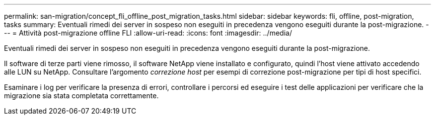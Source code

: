 ---
permalink: san-migration/concept_fli_offline_post_migration_tasks.html 
sidebar: sidebar 
keywords: fli, offline, post-migration, tasks 
summary: Eventuali rimedi dei server in sospeso non eseguiti in precedenza vengono eseguiti durante la post-migrazione. 
---
= Attività post-migrazione offline FLI
:allow-uri-read: 
:icons: font
:imagesdir: ../media/


[role="lead"]
Eventuali rimedi dei server in sospeso non eseguiti in precedenza vengono eseguiti durante la post-migrazione.

Il software di terze parti viene rimosso, il software NetApp viene installato e configurato, quindi l'host viene attivato accedendo alle LUN su NetApp. Consultare l'argomento _correzione host_ per esempi di correzione post-migrazione per tipi di host specifici.

Esaminare i log per verificare la presenza di errori, controllare i percorsi ed eseguire i test delle applicazioni per verificare che la migrazione sia stata completata correttamente.
